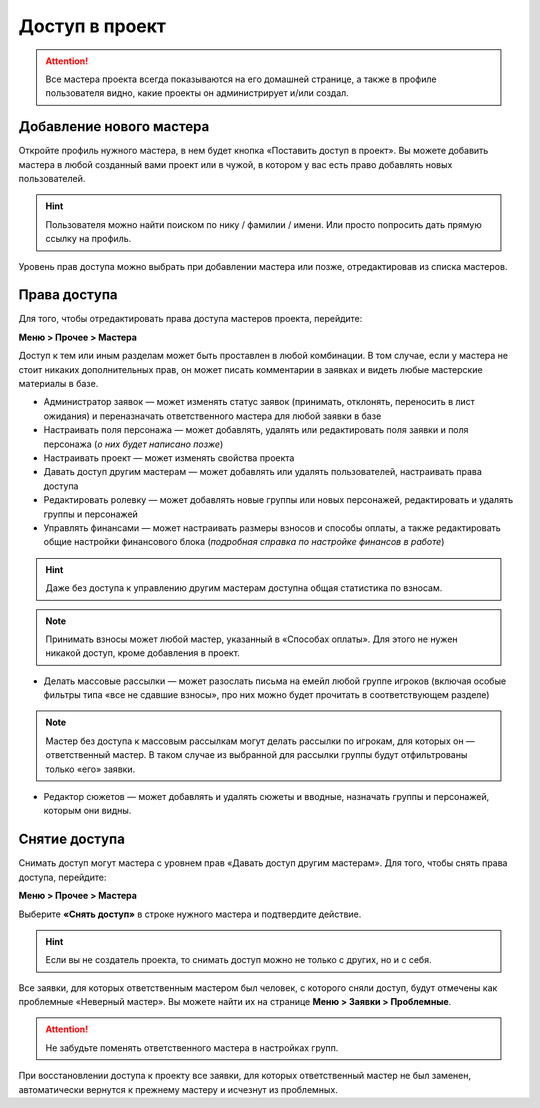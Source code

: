 Доступ в проект
=============
.. attention:: Все мастера проекта всегда показываются на его домашней странице, а также в профиле пользователя видно, какие проекты он администрирует и/или создал.

Добавление нового мастера
----------------------------------------
Откройте профиль нужного мастера, в нем будет кнопка «Поставить доступ в проект». Вы можете добавить мастера в любой созданный вами проект или в чужой, в котором у вас есть право добавлять новых пользователей. 

.. figure:: add_new_master.png
       :scale: 100 %
       :align: center
       :alt: Добавление нового мастера

.. hint:: Пользователя можно найти поиском по нику / фамилии / имени. Или просто попросить дать прямую ссылку на профиль.

Уровень прав доступа можно выбрать при добавлении мастера или позже, отредактировав из списка мастеров.

Права доступа
---------------------
Для того, чтобы отредактировать права доступа мастеров проекта, перейдите:

**Меню > Прочее > Мастера** 

Доступ к тем или иным разделам может быть проставлен в любой комбинации. В том случае, если у мастера не стоит никаких дополнительных прав, он может писать комментарии в заявках и видеть любые мастерские материалы в базе.

* Администратор заявок — может изменять статус заявок (принимать, отклонять, переносить в лист ожидания) и переназначать ответственного мастера для любой заявки в базе
* Настраивать поля персонажа — может добавлять, удалять или редактировать поля заявки и поля персонажа (*о них будет написано позже*)
* Настраивать проект — может изменять свойства проекта
* Давать доступ другим мастерам — может добавлять или удалять пользователей, настраивать права доступа
* Редактировать ролевку — может добавлять новые группы или новых персонажей, редактировать и удалять группы и персонажей
* Управлять финансами — может настраивать размеры взносов и способы оплаты, а также редактировать общие настройки финансового блока (*подробная справка по настройке финансов в работе*)

.. hint:: Даже без доступа к управлению другим мастерам доступна общая статистика по взносам. 

.. note:: Принимать взносы может любой мастер, указанный в «Способах оплаты». Для этого не нужен никакой доступ, кроме добавления в проект.
 
* Делать массовые рассылки — может разослать письма на емейл любой группе игроков (включая особые фильтры типа «все не сдавшие взносы», про них можно будет прочитать в соответствующем разделе)

.. note:: Мастер без доступа к массовым рассылкам могут делать рассылки по игрокам, для которых он — ответственный мастер. В таком случае из выбранной для рассылки группы будут отфильтрованы только «его» заявки. 

* Редактор сюжетов — может добавлять и удалять сюжеты и вводные, назначать группы и персонажей, которым они видны.

Снятие доступа
-----------------------
Снимать доступ могут мастера с уровнем прав «Давать доступ другим мастерам». Для того, чтобы снять права доступа, перейдите:

**Меню > Прочее > Мастера** 

Выберите **«Снять доступ»** в строке нужного мастера и подтвердите действие.

.. figure:: remove.png
       :scale: 100 %
       :align: center
       :alt: Удаление мастера

.. hint:: Если вы не создатель проекта, то снимать доступ можно не только с других, но и с себя.

Все заявки, для которых ответственным мастером был человек, с которого сняли доступ, будут отмечены как проблемные «Неверный мастер». Вы можете найти их на странице **Меню > Заявки > Проблемные**. 

.. attention:: Не забудьте поменять ответственного мастера в настройках групп. 

При восстановлении доступа к проекту все заявки, для которых ответственный мастер не был заменен, автоматически вернутся к прежнему мастеру и исчезнут из проблемных. 
